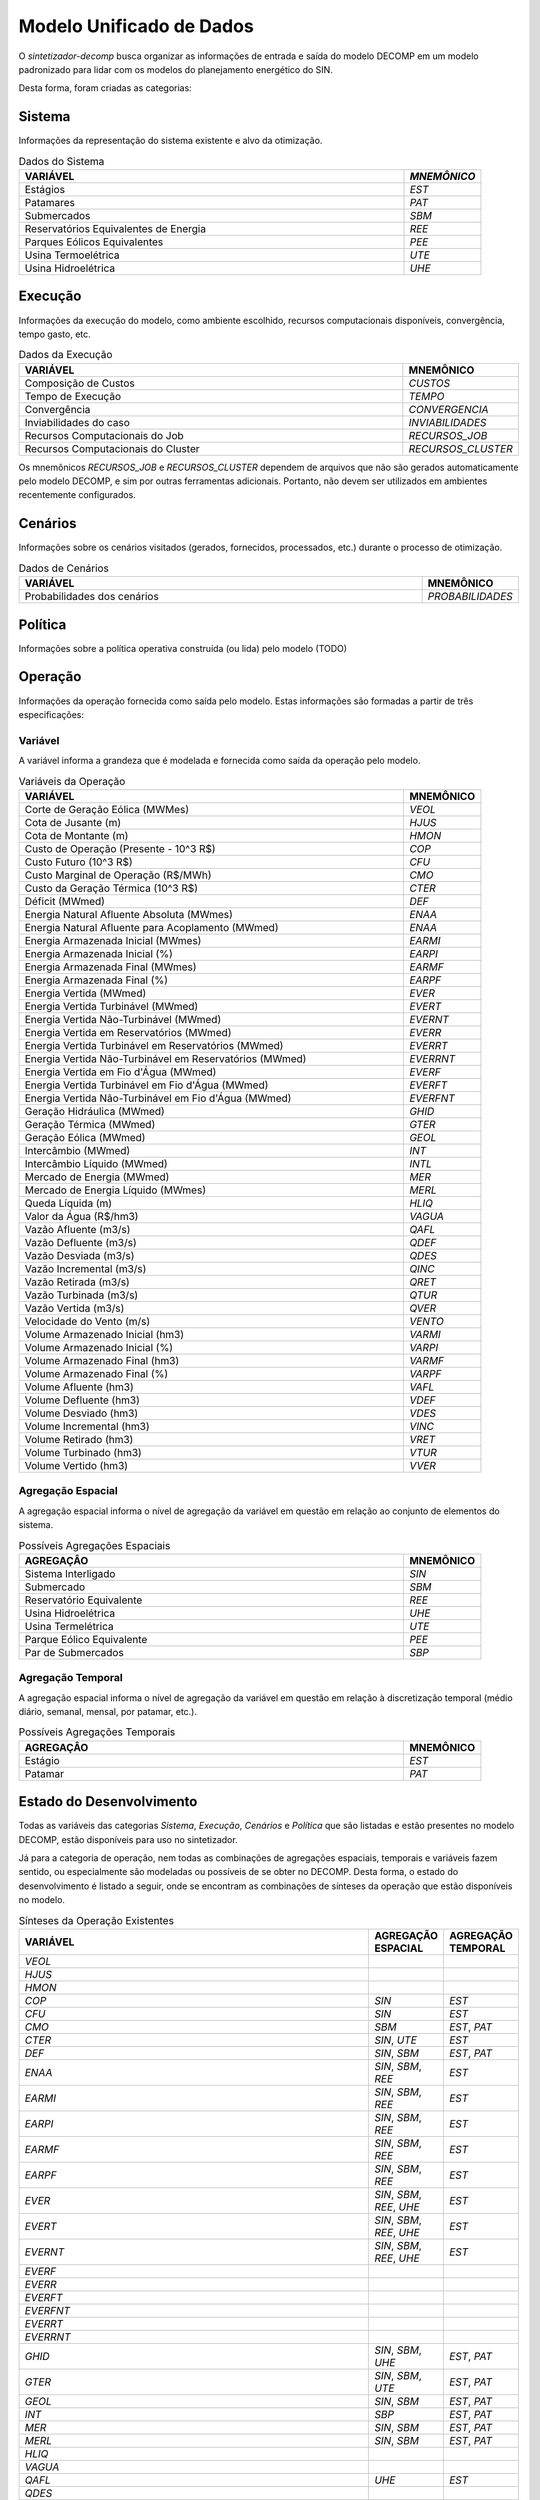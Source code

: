 .. _model:

Modelo Unificado de Dados
############################

O `sintetizador-decomp` busca organizar as informações de entrada e saída do modelo DECOMP em um modelo padronizado para lidar com os modelos do planejamento energético do SIN.

Desta forma, foram criadas as categorias:


Sistema
********

Informações da representação do sistema existente e alvo da otimização.

.. list-table:: Dados do Sistema
   :widths: 50 10
   :header-rows: 1

   * - VARIÁVEL
     - `MNEMÔNICO`
   * - Estágios
     - `EST`
   * - Patamares
     - `PAT`
   * - Submercados
     - `SBM`
   * - Reservatórios Equivalentes de Energia
     - `REE`
   * - Parques Eólicos Equivalentes
     - `PEE`
   * - Usina Termoelétrica
     - `UTE`
   * - Usina Hidroelétrica
     - `UHE`

Execução
********

Informações da execução do modelo, como ambiente escolhido, recursos computacionais disponíveis, convergência, tempo gasto, etc. 

.. list-table:: Dados da Execução
   :widths: 50 10
   :header-rows: 1

   * - VARIÁVEL
     - MNEMÔNICO
   * - Composição de Custos
     - `CUSTOS`
   * - Tempo de Execução
     - `TEMPO`
   * - Convergência
     - `CONVERGENCIA`
   * - Inviabilidades do caso
     - `INVIABILIDADES`
   * - Recursos Computacionais do Job
     - `RECURSOS_JOB`
   * - Recursos Computacionais do Cluster
     - `RECURSOS_CLUSTER`

Os mnemônicos `RECURSOS_JOB` e `RECURSOS_CLUSTER` dependem de arquivos que não são gerados automaticamente pelo modelo DECOMP,
e sim por outras ferramentas adicionais. Portanto, não devem ser utilizados em ambientes recentemente configurados.

Cenários
*********

Informações sobre os cenários visitados (gerados, fornecidos, processados, etc.) durante o processo de otimização.

.. list-table:: Dados de Cenários
   :widths: 50 10
   :header-rows: 1

   * - VARIÁVEL
     - MNEMÔNICO
   * - Probabilidades dos cenários
     - `PROBABILIDADES`

Política
*********

Informações sobre a política operativa construída (ou lida) pelo modelo (TODO)

Operação
*********

Informações da operação fornecida como saída pelo modelo. Estas informações são formadas a partir de três especificações:

Variável
=========

A variável informa a grandeza que é modelada e fornecida como saída da operação pelo modelo.

.. list-table:: Variáveis da Operação
   :widths: 50 10
   :header-rows: 1

   * - VARIÁVEL
     - MNEMÔNICO
   * - Corte de Geração Eólica (MWMes)
     - `VEOL`
   * - Cota de Jusante (m)
     - `HJUS`
   * - Cota de Montante (m)
     - `HMON`
   * - Custo de Operação (Presente - 10^3 R$)
     - `COP`
   * - Custo Futuro (10^3 R$)
     - `CFU`
   * - Custo Marginal de Operação (R$/MWh)
     - `CMO`
   * - Custo da Geração Térmica (10^3 R$)
     - `CTER`
   * - Déficit (MWmed)
     - `DEF`
   * - Energia Natural Afluente Absoluta (MWmes)
     - `ENAA`
   * - Energia Natural Afluente para Acoplamento (MWmed)
     - `ENAA`
   * - Energia Armazenada Inicial (MWmes)
     - `EARMI`
   * - Energia Armazenada Inicial (%)
     - `EARPI`
   * - Energia Armazenada Final (MWmes)
     - `EARMF`
   * - Energia Armazenada Final (%)
     - `EARPF`
   * - Energia Vertida (MWmed)
     - `EVER`
   * - Energia Vertida Turbinável (MWmed)
     - `EVERT`
   * - Energia Vertida Não-Turbinável (MWmed)
     - `EVERNT`
   * - Energia Vertida em Reservatórios (MWmed)
     - `EVERR`
   * - Energia Vertida Turbinável em Reservatórios (MWmed)
     - `EVERRT`
   * - Energia Vertida Não-Turbinável em Reservatórios (MWmed)
     - `EVERRNT`
   * - Energia Vertida em Fio d'Água (MWmed)
     - `EVERF`
   * - Energia Vertida Turbinável em Fio d'Água (MWmed)
     - `EVERFT`
   * - Energia Vertida Não-Turbinável em Fio d'Água (MWmed)
     - `EVERFNT`
   * - Geração Hidráulica (MWmed)
     - `GHID`
   * - Geração Térmica (MWmed)
     - `GTER`
   * - Geração Eólica (MWmed)
     - `GEOL`
   * - Intercâmbio (MWmed)
     - `INT`
   * - Intercâmbio Líquido (MWmed)
     - `INTL`
   * - Mercado de Energia (MWmed)
     - `MER`
   * - Mercado de Energia Líquido (MWmes)
     - `MERL`
   * - Queda Líquida (m)
     - `HLIQ`
   * - Valor da Água (R$/hm3)
     - `VAGUA`
   * - Vazão Afluente (m3/s)
     - `QAFL`
   * - Vazão Defluente (m3/s)
     - `QDEF`
   * - Vazão Desviada (m3/s)
     - `QDES`
   * - Vazão Incremental (m3/s)
     - `QINC`
   * - Vazão Retirada (m3/s)
     - `QRET`
   * - Vazão Turbinada (m3/s)
     - `QTUR`
   * - Vazão Vertida (m3/s)
     - `QVER`
   * - Velocidade do Vento (m/s)
     - `VENTO`
   * - Volume Armazenado Inicial (hm3)
     - `VARMI`
   * - Volume Armazenado Inicial (%)
     - `VARPI`
   * - Volume Armazenado Final (hm3)
     - `VARMF`
   * - Volume Armazenado Final (%)
     - `VARPF`
   * - Volume Afluente (hm3)
     - `VAFL`
   * - Volume Defluente (hm3)
     - `VDEF`
   * - Volume Desviado (hm3)
     - `VDES`
   * - Volume Incremental (hm3)
     - `VINC`
   * - Volume Retirado (hm3)
     - `VRET`
   * - Volume Turbinado (hm3)
     - `VTUR`
   * - Volume Vertido (hm3)
     - `VVER`

Agregação Espacial
===================

A agregação espacial informa o nível de agregação da variável em questão
em relação ao conjunto de elementos do sistema.

.. list-table:: Possíveis Agregações Espaciais
   :widths: 50 10
   :header-rows: 1

   * - AGREGAÇÂO
     - MNEMÔNICO
   * - Sistema Interligado
     - `SIN`
   * - Submercado
     - `SBM`
   * - Reservatório Equivalente
     - `REE`
   * - Usina Hidroelétrica
     - `UHE`
   * - Usina Termelétrica
     - `UTE`
   * - Parque Eólico Equivalente
     - `PEE`
   * - Par de Submercados
     - `SBP`


Agregação Temporal
===================

A agregação espacial informa o nível de agregação da variável em questão em relação
à discretização temporal (médio diário, semanal, mensal, por patamar, etc.).

.. list-table:: Possíveis Agregações Temporais
   :widths: 50 10
   :header-rows: 1

   * - AGREGAÇÂO
     - MNEMÔNICO
   * - Estágio
     - `EST`
   * - Patamar
     - `PAT`


Estado do Desenvolvimento
***************************

Todas as variáveis das categorias `Sistema`, `Execução`, `Cenários` e `Política` que são listadas
e estão presentes no modelo DECOMP, estão disponíveis para uso no sintetizador.

Já para a categoria de operação, nem todas as combinações de agregações espaciais, temporais e variáveis
fazem sentido, ou especialmente são modeladas ou possíveis de se obter no DECOMP. Desta forma,
o estado do desenvolvimento é listado a seguir, onde se encontram as combinações de sínteses da operação
que estão disponíveis no modelo.

.. list-table:: Sínteses da Operação Existentes
   :widths: 50 10 10
   :header-rows: 1

   * - VARIÁVEL
     - AGREGAÇÃO ESPACIAL
     - AGREGAÇÃO TEMPORAL
   * - `VEOL`
     - 
     - 
   * - `HJUS`
     - 
     - 
   * - `HMON`
     - 
     - 
   * - `COP`
     - `SIN`
     - `EST`
   * - `CFU`
     - `SIN`
     - `EST`
   * - `CMO`
     - `SBM`
     - `EST`, `PAT`
   * - `CTER`
     - `SIN`, `UTE`
     - `EST`
   * - `DEF`
     - `SIN`, `SBM`
     - `EST`, `PAT`
   * - `ENAA`
     - `SIN`, `SBM`, `REE`
     - `EST`
   * - `EARMI`
     - `SIN`, `SBM`, `REE`
     - `EST`
   * - `EARPI`
     - `SIN`, `SBM`, `REE`
     - `EST`
   * - `EARMF`
     - `SIN`, `SBM`, `REE`
     - `EST`
   * - `EARPF`
     - `SIN`, `SBM`, `REE`
     - `EST`
   * - `EVER`
     - `SIN`, `SBM`, `REE`, `UHE`
     - `EST`
   * - `EVERT`
     - `SIN`, `SBM`, `REE`, `UHE`
     - `EST`
   * - `EVERNT`
     - `SIN`, `SBM`, `REE`, `UHE`
     - `EST`
   * - `EVERF`
     - 
     - 
   * - `EVERR`
     - 
     - 
   * - `EVERFT`
     - 
     - 
   * - `EVERFNT`
     - 
     - 
   * - `EVERRT`
     - 
     - 
   * - `EVERRNT`
     - 
     - 
   * - `GHID`
     - `SIN`, `SBM`, `UHE`
     - `EST`, `PAT`
   * - `GTER`
     - `SIN`, `SBM`, `UTE`
     - `EST`, `PAT`
   * - `GEOL`
     - `SIN`, `SBM`
     - `EST`, `PAT`
   * - `INT`
     - `SBP`
     - `EST`, `PAT`
   * - `MER`
     - `SIN`, `SBM`
     - `EST`, `PAT`
   * - `MERL`
     - `SIN`, `SBM`
     - `EST`, `PAT`
   * - `HLIQ`
     -
     -
   * - `VAGUA`
     - 
     - 
   * - `QAFL`
     - `UHE`
     - `EST`
   * - `QDES`
     -
     -
   * - `QDEF`
     - `UHE`
     - `EST`
   * - `QINC`
     - 
     - 
   * - `QRET`
     - 
     - 
   * - `QTUR`
     - `UHE`
     - `EST`
   * - `QVER`
     - `UHE`
     - `EST`
   * - `VENTO`
     - 
     -
   * - `VARMI`
     - `SIN`, `SBM`, `REE`, `UHE`
     - `EST`
   * - `VARPI`
     - `SIN`, `SBM`, `REE`, `UHE`
     - `EST`
   * - `VARMF`
     - `SIN`, `SBM`, `REE`, `UHE`
     - `EST`
   * - `VARPF`
     - `UHE`
     - `EST`
   * - `VAFL`
     - 
     - 
   * - `VDEF`
     - 
     - 
   * - `VDES`
     - 
     - 
   * - `VINC`
     - 
     - 
   * - `VRET`
     - 
     - 
   * - `VVER`
     - 
     - 
   * - `VTUR`
     - 
     - 

São exemplos de elementos de dados válidos para as sínteses da operação `EARPF_SBM_EST`, `VARPF_UHE_EST`, `GHID_UHE_PAT`, `CMO_SBM_EST`, dentre outras.